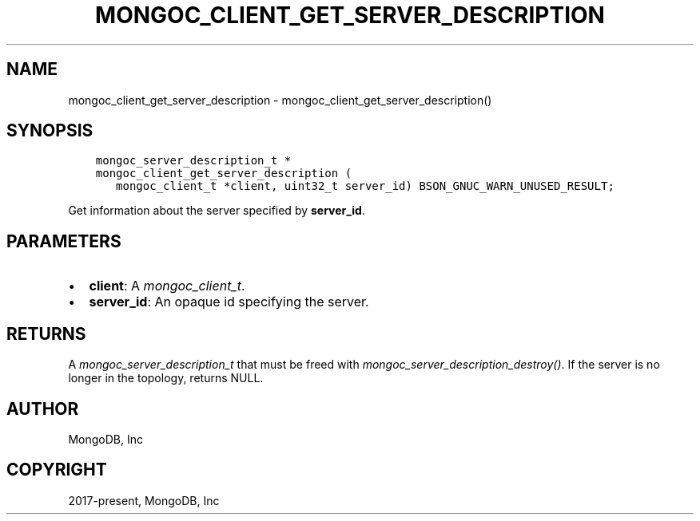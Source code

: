 .\" Man page generated from reStructuredText.
.
.
.nr rst2man-indent-level 0
.
.de1 rstReportMargin
\\$1 \\n[an-margin]
level \\n[rst2man-indent-level]
level margin: \\n[rst2man-indent\\n[rst2man-indent-level]]
-
\\n[rst2man-indent0]
\\n[rst2man-indent1]
\\n[rst2man-indent2]
..
.de1 INDENT
.\" .rstReportMargin pre:
. RS \\$1
. nr rst2man-indent\\n[rst2man-indent-level] \\n[an-margin]
. nr rst2man-indent-level +1
.\" .rstReportMargin post:
..
.de UNINDENT
. RE
.\" indent \\n[an-margin]
.\" old: \\n[rst2man-indent\\n[rst2man-indent-level]]
.nr rst2man-indent-level -1
.\" new: \\n[rst2man-indent\\n[rst2man-indent-level]]
.in \\n[rst2man-indent\\n[rst2man-indent-level]]u
..
.TH "MONGOC_CLIENT_GET_SERVER_DESCRIPTION" "3" "Apr 04, 2023" "1.23.3" "libmongoc"
.SH NAME
mongoc_client_get_server_description \- mongoc_client_get_server_description()
.SH SYNOPSIS
.INDENT 0.0
.INDENT 3.5
.sp
.nf
.ft C
mongoc_server_description_t *
mongoc_client_get_server_description (
   mongoc_client_t *client, uint32_t server_id) BSON_GNUC_WARN_UNUSED_RESULT;
.ft P
.fi
.UNINDENT
.UNINDENT
.sp
Get information about the server specified by \fBserver_id\fP\&.
.SH PARAMETERS
.INDENT 0.0
.IP \(bu 2
\fBclient\fP: A \fI\%mongoc_client_t\fP\&.
.IP \(bu 2
\fBserver_id\fP: An opaque id specifying the server.
.UNINDENT
.SH RETURNS
.sp
A \fI\%mongoc_server_description_t\fP that must be freed with \fI\%mongoc_server_description_destroy()\fP\&. If the server is no longer in the topology, returns NULL.
.SH AUTHOR
MongoDB, Inc
.SH COPYRIGHT
2017-present, MongoDB, Inc
.\" Generated by docutils manpage writer.
.

